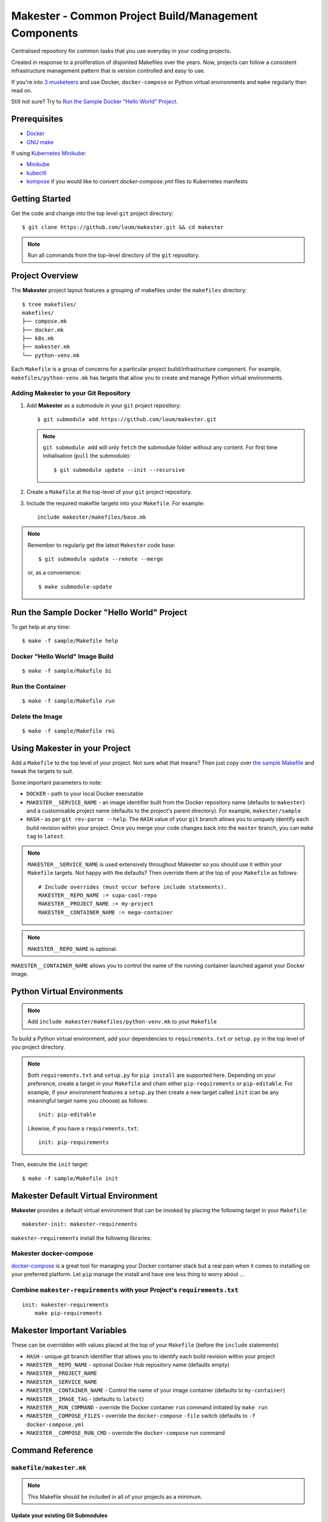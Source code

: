 #####################################################
Makester - Common Project Build/Management Components
#####################################################

Centralised repository for common tasks that you use everyday in your coding projects.

Created in response to a proliferation of disjointed Makefiles over the years.  Now, projects can follow a consistent infrastructure management pattern that is version controlled and easy to use.

If you're into `3 musketeers <https://3musketeers.io/>`_ and use Docker, ``docker-compose`` or Python virtual environments and ``make`` regularly then read on.

Still not sure?  Try to `Run the Sample Docker "Hello World" Project`_.

*************
Prerequisites
*************

- `Docker <https://docs.docker.com/install/>`_
- `GNU make <https://www.gnu.org/software/make/manual/make.html>`_

If using `Kubernetes Minikube <https://kubernetes.io/docs/setup/learning-environment/minikube/>`_:

- `Minikube <https://kubernetes.io/docs/tasks/tools/install-minikube/>`_
- `kubectll <https://kubernetes.io/docs/tasks/tools/install-kubectl/>`_
- `kompose <https://kubernetes.io/docs/tasks/configure-pod-container/translate-compose-kubernetes/#install-kompose>`_ if you would like to convert `docker-compose.yml` files to Kubernetes manifests

***************
Getting Started
***************

Get the code and change into the top level ``git`` project directory::

    $ git clone https://github.com/loum/makester.git && cd makester

.. note::

    Run all commands from the top-level directory of the ``git`` repository.

****************
Project Overview
****************

The **Makester** project layout features a grouping of makefiles under the ``makefiles`` directory::

  $ tree makefiles/
  makefiles/
  ├── compose.mk
  ├── docker.mk
  ├── k8s.mk
  ├── makester.mk
  └── python-venv.mk

Each ``Makefile`` is a group of concerns for a particular project build/infrastructure component.  For example, ``makefiles/python-venv.mk`` has targets that allow you to create and manage Python virtual environments.

Adding **Makester** to your Git Repository
==========================================

#. Add **Makester** as a submodule in your ``git`` project repository::

   $ git submodule add https://github.com/loum/makester.git

   .. note::

      ``git submodule add`` will only ``fetch`` the submodule folder without any content.  For first time initialisation (``pull`` the submodule)::
           
         $ git submodule update --init --recursive

#. Create a ``Makefile`` at the top-level of your ``git`` project repository.

#. Include the required makefile targets into your ``Makefile``.  For example::

      include makester/makefiles/base.mk

.. note::

    Remember to regularly get the latest ``Makester`` code base::

        $ git submodule update --remote --merge
    
    or, as a convenience::

        $ make submodule-update

*******************************************
Run the Sample Docker "Hello World" Project
*******************************************

To get help at any time::

    $ make -f sample/Makefile help

Docker "Hello World" Image Build
================================

::

    $ make -f sample/Makefile bi

Run the Container
=================

::

    $ make -f sample/Makefile run

Delete the Image
================

::

  $ make -f sample/Makefile rmi

******************************
Using Makester in your Project
******************************

Add a ``Makefile`` to the top level of your project.  Not sure what that means?  Then just copy over `the sample Makefile <https://github.com/loum/makester/blob/master/sample/Makefile>`_ and tweak the targets to suit.

Some important parameters to note:

- ``DOCKER`` - path to your local Docker executable
- ``MAKESTER__SERVICE_NAME`` - an image identifier built from the Docker repository name (defaults to ``makester``) and a customisable project name (defaults to the project's parent directory).  For example, ``makester/sample``
- ``HASH`` - as per ``git rev-parse --help``.  The ``HASH`` value of your ``git`` branch allows you to uniquely identify each build revision within your project.  Once you merge your code changes back into the ``master`` branch, you can ``make tag`` to ``latest``.

.. note::

    ``MAKESTER__SERVICE_NAME`` is used extensively throughout Makester so you should use it within your ``Makefile`` targets.  Not happy with the defaults?  Then override them at the top of your ``Makefile`` as follows::

        # Include overrides (must occur before include statements).
        MAKESTER__REPO_NAME := supa-cool-repo
        MAKESTER__PROJECT_NAME := my-project
        MAKESTER__CONTAINER_NAME := mega-container

.. note::

    ``MAKESTER__REPO_NAME`` is optional.

``MAKESTER__CONTAINER_NAME`` allows you to control the name of the running container launched against your Docker image.

***************************
Python Virtual Environments
***************************

.. note::

    Add ``include makester/makefiles/python-venv.mk`` to your ``Makefile``

To build a Python virtual environment, add your dependencies to ``requirements.txt`` or ``setup.py`` in the top level of you project directory.

.. note::

   Both ``requirements.txt`` and ``setup.py`` for ``pip install`` are supported here.  Depending on your preference, create a target in your ``Makefile`` and chain either ``pip-requirements`` or ``pip-editable``.  For example, if your environment features a ``setup.py`` then create a new target called ``init`` (can be any meaningful target name you choose) as follows::

    init: pip-editable
    
   Likewise, if you have a ``requirements.txt``::

    init: pip-requirements

Then, execute the ``init`` target::

  $ make -f sample/Makefile init

************************************
Makester Default Virtual Environment
************************************

**Makester** provides a default virtual environment that can be invoked by placing the following target in your ``Makefile``::

    makester-init: makester-requirements

``makester-requirements`` install the following libraries:

Makester docker-compose
=======================

`docker-compose <https://docs.docker.com/compose/>`_ is a great tool for managing your Docker container stack but a real pain when it comes to installing on your preferred platform.  Let ``pip`` manage the install and have one less thing to worry about ...

Combine ``makester-requirements`` with your Project's ``requirements.txt``
==========================================================================

::

    init: makester-requirements
        make pip-requirements

****************************
Makester Important Variables
****************************

These can be overridden with values placed at the top of your ``Makefile`` (before the ``include`` statements)

- ``HASH`` - unique `git` branch identifier that allows you to identify each build revision within your project
- ``MAKESTER__REPO_NAME`` - optional Docker Hub repository name (defaults empty)
- ``MAKESTER__PROJECT_NAME``
- ``MAKESTER__SERVICE_NAME``
- ``MAKESTER__CONTAINER_NAME`` - Control the name of your image container (defaults to ``my-container``)
- ``MAKESTER__IMAGE_TAG`` - (defaults to ``latest``)
- ``MAKESTER__RUN_COMMAND`` - override the Docker container ``run`` command initiated by ``make run``
- ``MAKESTER__COMPOSE_FILES`` - override the ``docker-compose`` ``-file`` switch (defaults to ``-f docker-compose.yml``
- ``MAKESTER__COMPOSE_RUN_CMD`` - override the ``docker-compose`` run command

*****************
Command Reference
*****************

``makefile/makester.mk``
========================

.. note::

    This Makefile should be included in all of your projects as a minimum.

Update your existing Git Submodules
-----------------------------------

::

    $ make submodule-update

``makefile/python-venv.mk``
===========================

Display your Local Environment's Python Setup
---------------------------------------------

::

   $ make py-versions
   python3 version: Python 3.6.10
   python3 minor: 6
   path to python3 executable: /home/lupco/.pyenv/shims/python3
   python3 virtual env command: /home/lupco/.pyenv/shims/python3 -m venv
   python2 virtual env command:
   virtual env tooling: /home/lupco/.pyenv/shims/python3 -m venv

Build Virtual Environment with Dependencies from ``requirements.txt``
---------------------------------------------------------------------

::

    $ make pip-requirements

Build Virtual Environment with Dependencies from  ``setup.py``
--------------------------------------------------------------

::

    $ make pip-editable

Remove Existing Virtual Environment
-----------------------------------

::

   $ make clear-env

Build Python Package from ``setup.py``
--------------------------------------

Write wheel package to -``-wheel-dir`` (defaults to ``~/wheelhouse``)::

    $ make package

Build Virtual Environment
-------------------------

::

   $ make init-env

``makefile/docker.mk``
======================

Build your Docker Image
-----------------------

::

    $ make build-image

The ``build-image`` target can be controlled by overrding the ``MAKESTER__BUILD_COMMAND`` parameter in your ``Makefile``.  For example::

    MAKESTER__BUILD_COMMAND := $(DOCKER) build -t $(MAKESTER__SERVICE_NAME):$(HASH) .

Run your Docker Images as a Container
-------------------------------------

::

    $ make run

The ``run`` target can be controlled in your ``Makefile`` by overriding the ``MAKESTER__RUN_COMMAND`` parameter.  For example::

    MAKESTER__RUN_COMMAND := $(DOCKER) run --rm -d --name $(MAKESTER__CONTAINER_NAME) $(MAKESTER__SERVICE_NAME):$(HASH)

Tag Docker Image built under version control with the ``latest`` Tag::

    $ make tag

Alternatively, to align with your preferred tagging convention, override the ``MAKESTER__IMAGE_TAG`` parameter::

    $ make tag MAKESTER__IMAGE_TAG=supa-tag-01

Remove your Docker Image
------------------------

::

    $ make rm-image

Remove Dangling Docker Images
-----------------------------

::

    $ make rm-dangling-images

``makefile/compose.mk``
=======================

Follow instructions under the `Makester docker-compose`_ heading to see how Makester can make ``docker-compose`` available in your project.

Build your infrastructure stack with `docker-compose <https://docs.docker.com/compose/>`_.

.. note::

    Makester ``makefile/compose.mk`` assumes a ``docker-compose.yml`` file exists in the top level directory of the project repository by default.  However, this can overriden by setting the ``MAKESTER__COMPOSE_FILES`` parameter::

        MAKESTER__COMPOSE_FILES = -f docker-compose-supa.yml

Build your Compose Stack
------------------------

::

    $ make compose-up

Destroy your Compose Stack
--------------------------

::

    $ make compose-down

Dump your Compose Stack's Configuration
---------------------------------------

::

    $ make compose-config

If you need more control over ``docker-compose``, the ``docker-compose`` command can be controlled in your ``Makefile`` by overriding the ``MAKESTER__COMPOSE_RUN_CMD`` parameter.  For example, to specify the verbose output option::

    MAKESTER__COMPOSE_RUN_CMD ?= SERVICE_NAME=$(MAKESTER__PROJECT_NAME) HASH=$(HASH)\
      $(DOCKER_COMPOSE)\
     --verbose\
     $(MAKESTER__COMPOSE_FILES) $(COMPOSE_CMD)

``makefile/k8s.mk``
===================

Shakeout or debug your Docker image containers prior to deploying to Kubernetes.

.. note::

    All Kubernetes manifests are expected to be in the ``k8s`` directory.

Check Minikube Local Cluster Status
-----------------------------------

::

    $ make mk-status

Start Minikube Locally and Create a Cluster ("docker" driver)
-------------------------------------------------------------

::

    $ make mk-start

Access the Kubernetes Dashboard (Ctrl-C to stop)
------------------------------------------------

::

    $ make mk-dashboard

Stop Minikube Local Cluster
---------------------------

::

    $ make mk-stop

Delete Minikube Local Cluster
-----------------------------

::

    $ make mk-del

Get Service Access Details
--------------------------

.. note::

    Only applicable if "LoadBalancer" type is specified in your Kubernetes Manifest.  Add this to your ``docker-compose.yml`` before converting::

      labels:
          kompose.service.type: LoadBalancer

    $ make mk-service

Convert config files from ``docker-compose.yml``
------------------------------------------------

::

    $ make konvert

Create Resource(s) in all Manifest Files in ``./k8s`` Directory
---------------------------------------------------------------

::

    $ make kube-apply

Delete a Pod using the type and name Specified in ``./k8s`` Directory
---------------------------------------------------------------------

::

    $ make kube-del

View the Pods and Services
--------------------------

::

    $ make kube-get

******************
Makester Utilities
******************

``utils/waitster.py``
=====================

Wait until dependent service is ready::

    $ 3env/bin/python utils/waitster.py
    usage: waitster.py [-h] -p PORT [-d DETAIL] host
    
    Backoff until all ports ready
    
    positional arguments:
      host                  Connection host
    
    optional arguments:
      -h, --help            show this help message and exit
      -p PORT, --port PORT  Backoff port number until ready
      -d DETAIL, --detail DETAIL
                            Meaningful description for backoff port

``utils/templatester.py``
=========================

Template against environment variables or optional JSON values (``--mapping`` switch)::

    $ 3env/bin/python utils/templatester.py --help
    usage: templatester.py [-h] [-f FILTER] [-m MAPPING] [-w] [-q] template
    
    Set Interpreter values dynamically
    
    positional arguments:
      template              Path to Jinja2 template (absolute, or relative to user home)
    
    optional arguments:
      -h, --help            show this help message and exit
      -f FILTER, --filter FILTER
                            Environment variable filter (ignored when mapping is taken from JSON file)
      -m MAPPING, --mapping MAPPING
                            Optional path to JSON mappings (absolute, or relative to user home).
      -w, --write           Write out templated file alongside Jinja2 template
      -q, --quiet           Disable logs to screen (to log level "ERROR")

****************
Makester Recipes
****************

Integrate ``utils/backoff.py`` with ``makefile/compose.mk`` in your Makefile
============================================================================

The following recipe defines a *backoff* strategy with ``docker-compose`` in addition to adding an action to run the initialisation script, ``init-script.sh``::

    backoff:
        @$(PYTHON) makester/utils/waitster.py -d "HiveServer2" -p 10000 localhost
        @$(PYTHON) makester/utils/waitster.py -d "Web UI for HiveServer2" -p 10002 localhost
    
    local-build-up: compose-up backoff
        @./init-sript.sh

Provide Multiple ``docker-compose`` ``up``/``down`` Targets
===========================================================

Override ``MAKESTER__COMPOSE_FILES`` Makester parameter to customise multiple build/destroy environments::

    test-compose-up: MAKESTER__COMPOSE_FILES = -f docker-compose.yml -f docker-compose-test.yml
    test-compose-up: compose-up
    
    dev-compose-up: MAKESTER__COMPOSE_FILES = -f docker-compose.yml -f docker-compose-dev.yml
    dev-compose-up: compose-up

.. note::

    Remember to provide the complimentary ``docker-compose`` ``down`` targets in your ``Makefile``.
